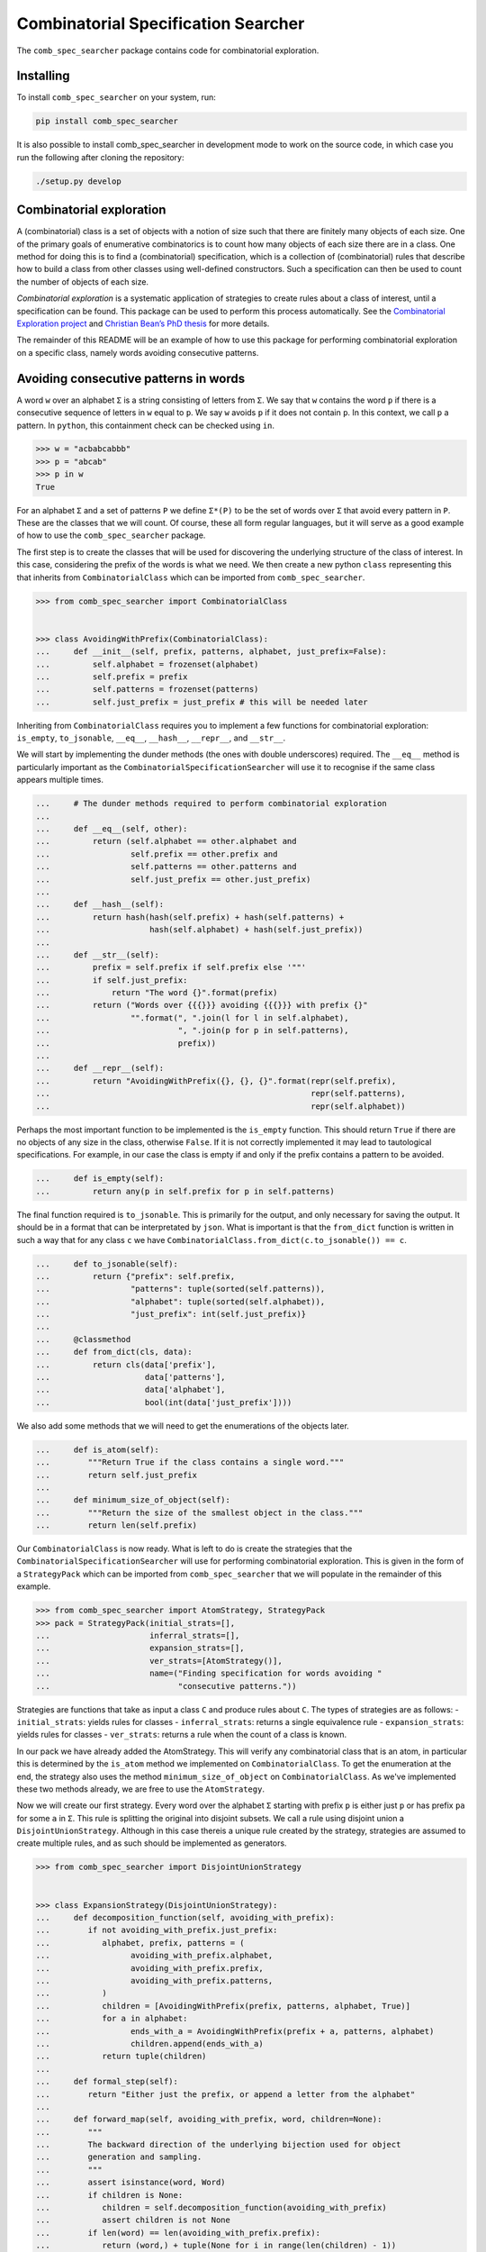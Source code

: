 Combinatorial Specification Searcher
====================================
.. image:: https://travis-ci.org/PermutaTriangle/comb_spec_searcher.svg?branch=master
    :alt: Travis
    :target: https://travis-ci.org/PermutaTriangle/comb_spec_searcher
.. image:: https://img.shields.io/coveralls/github/PermutaTriangle/comb_spec_searcher.svg
    :alt: Coveralls
    :target: https://coveralls.io/github/PermutaTriangle/comb_spec_searcher
.. image:: https://img.shields.io/pypi/v/comb_spec_searcher.svg
    :alt: PyPI
    :target: https://pypi.python.org/pypi/comb_spec_searcher
.. image:: https://img.shields.io/pypi/l/comb_spec_searcher.svg
    :target: https://pypi.python.org/pypi/comb_spec_searcher
.. image:: https://img.shields.io/pypi/pyversions/comb_spec_searcher.svg
    :target: https://pypi.python.org/pypi/comb_spec_searcher

.. image:: http://img.shields.io/badge/readme-tested-brightgreen.svg
    :alt: Travis
    :target: https://travis-ci.org/PermutaTriangle/comb_spec_searcher

.. image:: https://requires.io/github/PermutaTriangle/comb_spec_searcher/requirements.svg?branch=master
     :target: https://requires.io/github/PermutaTriangle/comb_spec_searcher/requirements/?branch=master
     :alt: Requirements Status

The ``comb_spec_searcher`` package contains code for combinatorial
exploration.

Installing
----------

To install ``comb_spec_searcher`` on your system, run:

.. code:: bash

       pip install comb_spec_searcher

It is also possible to install comb_spec_searcher in development mode to
work on the source code, in which case you run the following after
cloning the repository:

.. code:: bash

       ./setup.py develop

Combinatorial exploration
-------------------------

A (combinatorial) class is a set of objects with a notion of size such
that there are finitely many objects of each size. One of the primary
goals of enumerative combinatorics is to count how many objects of each
size there are in a class. One method for doing this is to find a
(combinatorial) specification, which is a collection of (combinatorial)
rules that describe how to build a class from other classes using
well-defined constructors. Such a specification can then be used to
count the number of objects of each size.

*Combinatorial exploration* is a systematic application of strategies to
create rules about a class of interest, until a specification can be
found. This package can be used to perform this process automatically.
See the `Combinatorial Exploration
project <https://permutatriangle.github.io/papers/2019-02-27-combex.html>`__
and `Christian Bean’s PhD
thesis <https://opinvisindi.is/handle/20.500.11815/1184>`__ for more details.

The remainder of this README will be an example of how to use this
package for performing combinatorial exploration on a specific class,
namely words avoiding consecutive patterns.

Avoiding consecutive patterns in words
--------------------------------------

A word ``w`` over an alphabet ``Σ`` is a string consisting of letters
from ``Σ``. We say that ``w`` contains the word ``p`` if there is a
consecutive sequence of letters in ``w`` equal to ``p``. We say ``w``
avoids ``p`` if it does not contain ``p``. In this context, we call
``p`` a pattern. In ``python``, this containment check can be checked
using ``in``.

.. code:: python

   >>> w = "acbabcabbb"
   >>> p = "abcab"
   >>> p in w
   True

For an alphabet ``Σ`` and a set of patterns ``P`` we define ``Σ*(P)`` to
be the set of words over ``Σ`` that avoid every pattern in ``P``. These
are the classes that we will count. Of course, these all form regular
languages, but it will serve as a good example of how to use the
``comb_spec_searcher`` package.

The first step is to create the classes that will be used for
discovering the underlying structure of the class of interest. In this
case, considering the prefix of the words is what we need. We then
create a new python ``class`` representing this that inherits from
``CombinatorialClass`` which can be imported from
``comb_spec_searcher``.

.. code:: python

   >>> from comb_spec_searcher import CombinatorialClass


   >>> class AvoidingWithPrefix(CombinatorialClass):
   ...     def __init__(self, prefix, patterns, alphabet, just_prefix=False):
   ...         self.alphabet = frozenset(alphabet)
   ...         self.prefix = prefix
   ...         self.patterns = frozenset(patterns)
   ...         self.just_prefix = just_prefix # this will be needed later

Inheriting from ``CombinatorialClass`` requires you to implement a few
functions for combinatorial exploration: ``is_empty``, ``to_jsonable``,
``__eq__``, ``__hash__``, ``__repr__``, and ``__str__``.

We will start by implementing the dunder methods (the ones with double
underscores) required. The ``__eq__`` method is particularly important
as the ``CombinatorialSpecificationSearcher`` will use it to recognise
if the same class appears multiple times.

.. code:: python

   ...     # The dunder methods required to perform combinatorial exploration
   ...
   ...     def __eq__(self, other):
   ...         return (self.alphabet == other.alphabet and
   ...                 self.prefix == other.prefix and
   ...                 self.patterns == other.patterns and
   ...                 self.just_prefix == other.just_prefix)
   ...
   ...     def __hash__(self):
   ...         return hash(hash(self.prefix) + hash(self.patterns) +
   ...                     hash(self.alphabet) + hash(self.just_prefix))
   ...
   ...     def __str__(self):
   ...         prefix = self.prefix if self.prefix else '""'
   ...         if self.just_prefix:
   ...             return "The word {}".format(prefix)
   ...         return ("Words over {{{}}} avoiding {{{}}} with prefix {}"
   ...                 "".format(", ".join(l for l in self.alphabet),
   ...                           ", ".join(p for p in self.patterns),
   ...                           prefix))
   ...
   ...     def __repr__(self):
   ...         return "AvoidingWithPrefix({}, {}, {}".format(repr(self.prefix),
   ...                                                       repr(self.patterns),
   ...                                                       repr(self.alphabet))

Perhaps the most important function to be implemented is the
``is_empty`` function. This should return ``True`` if there are no
objects of any size in the class, otherwise ``False``. If it is not
correctly implemented it may lead to tautological specifications. For
example, in our case the class is empty if and only if the prefix
contains a pattern to be avoided.

.. code:: python

   ...     def is_empty(self):
   ...         return any(p in self.prefix for p in self.patterns)

The final function required is ``to_jsonable``. This is primarily for
the output, and only necessary for saving the output. It should be in a
format that can be interpretated by ``json``. What is important is that
the ``from_dict`` function is written in such a way that for any class
``c`` we have ``CombinatorialClass.from_dict(c.to_jsonable()) == c``.

.. code:: python

   ...     def to_jsonable(self):
   ...         return {"prefix": self.prefix,
   ...                 "patterns": tuple(sorted(self.patterns)),
   ...                 "alphabet": tuple(sorted(self.alphabet)),
   ...                 "just_prefix": int(self.just_prefix)}
   ...
   ...     @classmethod
   ...     def from_dict(cls, data):
   ...         return cls(data['prefix'],
   ...                    data['patterns'],
   ...                    data['alphabet'],
   ...                    bool(int(data['just_prefix'])))

We also add some methods that we will need to get the enumerations of the
objects later.

.. code:: python

   ...     def is_atom(self):
   ...        """Return True if the class contains a single word."""
   ...        return self.just_prefix
   ...
   ...     def minimum_size_of_object(self):
   ...        """Return the size of the smallest object in the class."""
   ...        return len(self.prefix)

Our ``CombinatorialClass`` is now ready. What is left to do is create
the strategies that the ``CombinatorialSpecificationSearcher`` will use
for performing combinatorial exploration. This is given in the form of a
``StrategyPack`` which can be imported from ``comb_spec_searcher`` that
we will populate in the remainder of this example.

.. code:: python

   >>> from comb_spec_searcher import AtomStrategy, StrategyPack
   >>> pack = StrategyPack(initial_strats=[],
   ...                     inferral_strats=[],
   ...                     expansion_strats=[],
   ...                     ver_strats=[AtomStrategy()],
   ...                     name=("Finding specification for words avoiding "
   ...                           "consecutive patterns."))

Strategies are functions that take as input a class ``C`` and produce
rules about ``C``. The types of strategies are as follows: -
``initial_strats``: yields rules for classes - ``inferral_strats``:
returns a single equivalence rule - ``expansion_strats``: yields rules
for classes - ``ver_strats``: returns a rule when the count of a class
is known.

In our pack we have already added the AtomStrategy. This will verify any
combinatorial class that is an atom, in particular this is determined by the
``is_atom`` method we implemented on ``CombinatorialClass``. To get the
enumeration at the end, the strategy also uses the method
``minimum_size_of_object`` on ``CombinatorialClass``. As we've implemented
these two methods already, we are free to use the ``AtomStrategy``.

Now we will create our first strategy. Every word over the alphabet ``Σ``
starting with prefix ``p`` is either just ``p`` or has prefix ``pa`` for some
``a`` in ``Σ``. This rule is splitting the original into disjoint subsets. We
call a rule using disjoint union a ``DisjointUnionStrategy``. Although in this
case thereis a unique rule created by the strategy, strategies are assumed to
create multiple rules, and as such should be implemented as generators.

.. code:: python

   >>> from comb_spec_searcher import DisjointUnionStrategy


   >>> class ExpansionStrategy(DisjointUnionStrategy):
   ...     def decomposition_function(self, avoiding_with_prefix):
   ...        if not avoiding_with_prefix.just_prefix:
   ...           alphabet, prefix, patterns = (
   ...                 avoiding_with_prefix.alphabet,
   ...                 avoiding_with_prefix.prefix,
   ...                 avoiding_with_prefix.patterns,
   ...           )
   ...           children = [AvoidingWithPrefix(prefix, patterns, alphabet, True)]
   ...           for a in alphabet:
   ...                 ends_with_a = AvoidingWithPrefix(prefix + a, patterns, alphabet)
   ...                 children.append(ends_with_a)
   ...           return tuple(children)
   ...
   ...     def formal_step(self):
   ...        return "Either just the prefix, or append a letter from the alphabet"
   ...
   ...     def forward_map(self, avoiding_with_prefix, word, children=None):
   ...        """
   ...        The backward direction of the underlying bijection used for object
   ...        generation and sampling.
   ...        """
   ...        assert isinstance(word, Word)
   ...        if children is None:
   ...           children = self.decomposition_function(avoiding_with_prefix)
   ...           assert children is not None
   ...        if len(word) == len(avoiding_with_prefix.prefix):
   ...           return (word,) + tuple(None for i in range(len(children) - 1))
   ...        for idx, child in enumerate(children[1:]):
   ...           if word[: len(child.prefix)] == child.prefix:
   ...                 return (
   ...                    tuple(None for _ in range(idx + 1))
   ...                    + (child,)
   ...                    + tuple(None for _ in range(len(children) - idx - 1))
   ...                 )
   ...
   ...     def __str__(self):
   ...        return self.formal_step()
   ...
   ...     def __repr__(self):
   ...        return self.__class__.__name__ + "()"
   ...
   ...     @classmethod
   ...     def from_dict(cls, d):
   ...        return cls()


The final strategy we will need is one that peels off much as possible
from the front of the prefix ``p`` such that the avoidance conditions
are unaffected. This should then give a rule that is a cartesian product
of the part that is peeled off together with the words whose prefix is
that of the remainder of the original prefix. We call rules whose
constructor is cartesian product a ``DecompositionRule``.

.. code:: python

   >>> from comb_spec_searcher import CartesianProductStrategy


   >>> class RemoveFrontOfPrefix(CartesianProductStrategy):
   ...     def decomposition_function(self, avoiding_with_prefix):
   ...        """If the k is the maximum size of a pattern to be avoided, then any
   ...        occurrence using indices further to the right of the prefix can use at
   ...        most the last k - 1 letters in the prefix."""
   ...        if not avoiding_with_prefix.just_prefix:
   ...           safe = self.index_safe_to_remove_up_to(avoiding_with_prefix)
   ...           if safe > 0:
   ...                 prefix, patterns, alphabet = (
   ...                    avoiding_with_prefix.prefix,
   ...                    avoiding_with_prefix.patterns,
   ...                    avoiding_with_prefix.alphabet,
   ...                 )
   ...                 start_prefix = prefix[:safe]
   ...                 end_prefix = prefix[safe:]
   ...                 start = AvoidingWithPrefix(start_prefix, patterns, alphabet, True)
   ...                 end = AvoidingWithPrefix(end_prefix, patterns, alphabet)
   ...                 return (start, end)
   ...
   ...     def index_safe_to_remove_up_to(self, avoiding_with_prefix):
   ...        prefix, patterns = (
   ...           avoiding_with_prefix.prefix,
   ...           avoiding_with_prefix.patterns,
   ...        )
   ...        # safe will be the index of the prefix in which we can remove upto without
   ...        # affecting the avoidance conditions
   ...        safe = max(0, len(prefix) - max(len(p) for p in patterns) + 1)
   ...        for i in range(safe, len(prefix)):
   ...           end = prefix[i:]
   ...           if any(end == patt[: len(end)] for patt in patterns):
   ...                 break
   ...           safe = i + 1
   ...        return safe
   ...
   ...     def formal_step(self):
   ...        return "removing redundant prefix"
   ...
   ...     def backward_map(self, avoiding_with_prefix, words, children=None):
   ...        """
   ...        The forward direction of the underlying bijection used for object
   ...        generation and sampling.
   ...        """
   ...        assert len(words) == 2
   ...        assert isinstance(words[0], Word)
   ...        assert isinstance(words[1], Word)
   ...        if children is None:
   ...           children = self.decomposition_function(avoiding_with_prefix)
   ...           assert children is not None
   ...        return Word(words[0] + words[1])
   ...
   ...     def forward_map(self, comb_class, word, children=None):
   ...        """
   ...        The backward direction of the underlying bijection used for object
   ...        generation and sampling.
   ...        """
   ...        assert isinstance(word, Word)
   ...        if children is None:
   ...           children = self.decomposition_function(comb_class)
   ...           assert children is not None
   ...        return Word(children[0].prefix), Word(word[len(children[0].prefix) :])
   ...
   ...     @classmethod
   ...     def from_dict(cls, d):
   ...        return cls()
   ...
   ...     def __str__(self):
   ...        return self.formal_step()
   ...
   ...     def __repr__(self):
   ...        return self.__class__.__name__ + "()"

With these three strategies we are now ready to perform combinatorial
exploration using the following pack.

.. code:: python

   >>> pack = StrategyPack(initial_strats=[RemoveFrontOfPrefix()],
   ...                     inferral_strats=[],
   ...                     expansion_strats=[[ExpansionStrategy()]],
   ...                     ver_strats=[AtomStrategy()],
   ...                     name=("Finding specification for words avoiding "
   ...                           "consecutive patterns."))

First we need to create the combinatorial class we want to count. For
example, consider the words over the alphabet ``{a, b}`` that avoid
``ababa`` and ``babb``. This class can be created using our initialise
function.

.. code:: python

   >>> prefix = ''
   >>> patterns = ['ababa', 'babb']
   >>> alphabet = ['a', 'b']
   >>> start_class = AvoidingWithPrefix(prefix, patterns, alphabet)

We can then initialise our ``CombinatorialSpecificationSearcher``, and
use the ``auto_search`` function which will return a
``CombinatorialSpecification`` assuming one is found (which in this case always
will).

.. code:: python

   >>> from comb_spec_searcher import CombinatorialSpecificationSearcher


   >>> searcher = CombinatorialSpecificationSearcher(start_class, pack)
   >>> spec = searcher.auto_search()

Now that we have a ``CombinatorialSpecification``, the obvious
thing we want to do is find the generating function for the class that
counts the number of objects of each size. This can be done by using the
``get_genf`` methods on ``CombinatorialSpecification``.

Finally, in order to get initial terms, you will also need to implement
the ``objects_of_size`` function which should yield all of the objects
of a given size in the class.

.. code:: python

   >>> from itertools import product

   >>> def objects_of_size(self, size):
   ...     """Yield the words of given size that start with prefix and avoid the
   ...     patterns. If just_prefix, then only yield that word."""
   ...     def possible_words():
   ...         """Yield all words of given size over the alphabet with prefix"""
   ...         if len(self.prefix) > size:
   ...            return
   ...         for letters in product(self.alphabet,
   ...                                 repeat=size - len(self.prefix)):
   ...             yield self.prefix + "".join(a for a in letters)
   ...
   ...     if self.just_prefix:
   ...         if size == len(self.prefix) and not self.is_empty():
   ...             yield self.prefix
   ...         return
   ...     for word in possible_words():
   ...         if all(patt not in word for patt in self.patterns):
   ...             yield word
   >>> AvoidingWithPrefix.objects_of_size = objects_of_size

With these in place if we then call the ``get_genf`` function

.. code:: python

   >>> spec.get_genf()
   -(x + 1)*(x**2 - x + 1)**2*(x**2 + x + 1)/(x**6 + x**3 - x**2 + 2*x - 1)

we see that the the generating function is
``F = -(x**7 + x**5 + x**4 + x**3 + x**2 + 1)/(x**6 + x**3 - x**2 + 2*x - 1)``.

Moreover, we can get directly the number of objects by size with the method
`count_objects_of_size`.

.. code:: python

   >>> [spec.count_objects_of_size(i) for i in range(11)]
   [1, 2, 4, 8, 15, 27, 48, 87, 157, 283, 511]

You can now try this yourself using the file ``example.py``, which can
count any set of words avoiding consecutive patterns.
